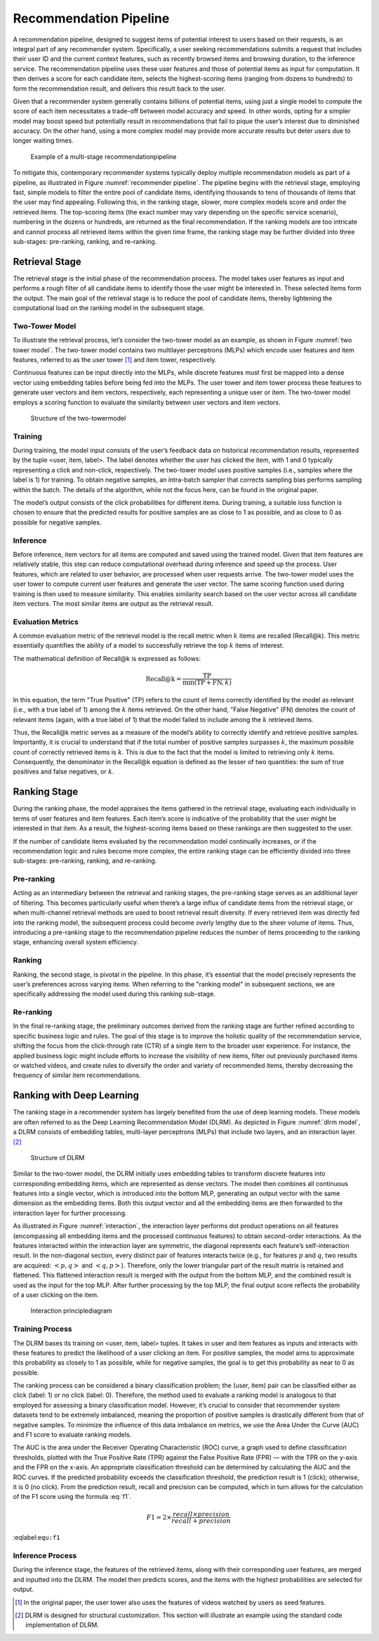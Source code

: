 
Recommendation Pipeline
=======================

A recommendation pipeline, designed to suggest items of potential
interest to users based on their requests, is an integral part of any
recommender system. Specifically, a user seeking recommendations submits
a request that includes their user ID and the current context features,
such as recently browsed items and browsing duration, to the inference
service. The recommendation pipeline uses these user features and those
of potential items as input for computation. It then derives a score for
each candidate item, selects the highest-scoring items (ranging from
dozens to hundreds) to form the recommendation result, and delivers this
result back to the user.

Given that a recommender system generally contains billions of potential
items, using just a single model to compute the score of each item
necessitates a trade-off between model accuracy and speed. In other
words, opting for a simpler model may boost speed but potentially result
in recommendations that fail to pique the user’s interest due to
diminished accuracy. On the other hand, using a more complex model may
provide more accurate results but deter users due to longer waiting
times.

.. _recommender pipeline:

.. figure:: ../img/ch_recommender/recommender_pipeline.png

   Example of a multi-stage recommendationpipeline


To mitigate this, contemporary recommender systems typically deploy
multiple recommendation models as part of a pipeline, as illustrated in
Figure :numref:`recommender pipeline`. The pipeline begins with the
retrieval stage, employing fast, simple models to filter the entire pool
of candidate items, identifying thousands to tens of thousands of items
that the user may find appealing. Following this, in the ranking stage,
slower, more complex models score and order the retrieved items. The
top-scoring items (the exact number may vary depending on the specific
service scenario), numbering in the dozens or hundreds, are returned as
the final recommendation. If the ranking models are too intricate and
cannot process all retrieved items within the given time frame, the
ranking stage may be further divided into three sub-stages: pre-ranking,
ranking, and re-ranking.

Retrieval Stage
---------------

The retrieval stage is the initial phase of the recommendation process.
The model takes user features as input and performs a rough filter of
all candidate items to identify those the user might be interested in.
These selected items form the output. The main goal of the retrieval
stage is to reduce the pool of candidate items, thereby lightening the
computational load on the ranking model in the subsequent stage.

Two-Tower Model
~~~~~~~~~~~~~~~

To illustrate the retrieval process, let’s consider the two-tower model
as an example, as shown in Figure :numref:`two tower model`. The
two-tower model contains two multilayer perceptrons (MLPs) which encode
user features and item features, referred to as the user tower [1]_ and
item tower, respectively.

Continuous features can be input directly into the MLPs, while discrete
features must first be mapped into a dense vector using embedding tables
before being fed into the MLPs. The user tower and item tower process
these features to generate user vectors and item vectors, respectively,
each representing a unique user or item. The two-tower model employs a
scoring function to evaluate the similarity between user vectors and
item vectors.

.. _two tower model:

.. figure:: ../img/ch_recommender/two_tower_model.png

   Structure of the two-towermodel


Training
~~~~~~~~

During training, the model input consists of the user’s feedback data on
historical recommendation results, represented by the tuple <user, item,
label>. The label denotes whether the user has clicked the item, with 1
and 0 typically representing a click and non-click, respectively. The
two-tower model uses positive samples (i.e., samples where the label is
1) for training. To obtain negative samples, an intra-batch sampler that
corrects sampling bias performs sampling within the batch. The details
of the algorithm, while not the focus here, can be found in the original
paper.

The model’s output consists of the click probabilities for different
items. During training, a suitable loss function is chosen to ensure
that the predicted results for positive samples are as close to 1 as
possible, and as close to 0 as possible for negative samples.

Inference
~~~~~~~~~

Before inference, item vectors for all items are computed and saved
using the trained model. Given that item features are relatively stable,
this step can reduce computational overhead during inference and speed
up the process. User features, which are related to user behavior, are
processed when user requests arrive. The two-tower model uses the user
tower to compute current user features and generate the user vector. The
same scoring function used during training is then used to measure
similarity. This enables similarity search based on the user vector
across all candidate item vectors. The most similar items are output as
the retrieval result.

Evaluation Metrics
~~~~~~~~~~~~~~~~~~

A common evaluation metric of the retrieval model is the recall metric
when :math:`k` items are recalled (Recall@k). This metric essentially
quantifies the ability of a model to successfully retrieve the top
:math:`k` items of interest.

The mathematical definition of Recall@k is expressed as follows:

.. math:: \text{Recall@k} = \frac{\text{TP}}{\min(\text{TP} + \text{FN}, k)}

In this equation, the term "True Positive" (TP) refers to the count of
items correctly identified by the model as relevant (i.e., with a true
label of 1) among the :math:`k` items retrieved. On the other hand,
"False Negative" (FN) denotes the count of relevant items (again, with a
true label of 1) that the model failed to include among the :math:`k`
retrieved items.

Thus, the Recall@k metric serves as a measure of the model’s ability to
correctly identify and retrieve positive samples. Importantly, it is
crucial to understand that if the total number of positive samples
surpasses :math:`k`, the maximum possible count of correctly retrieved
items is :math:`k`. This is due to the fact that the model is limited to
retrieving only :math:`k` items. Consequently, the denominator in the
Recall@k equation is defined as the lesser of two quantities: the sum of
true positives and false negatives, or :math:`k`.

Ranking Stage
-------------

During the ranking phase, the model appraises the items gathered in the
retrieval stage, evaluating each individually in terms of user features
and item features. Each item’s score is indicative of the probability
that the user might be interested in that item. As a result, the
highest-scoring items based on these rankings are then suggested to the
user.

If the number of candidate items evaluated by the recommendation model
continually increases, or if the recommendation logic and rules become
more complex, the entire ranking stage can be efficiently divided into
three sub-stages: pre-ranking, ranking, and re-ranking.

Pre-ranking
~~~~~~~~~~~

Acting as an intermediary between the retrieval and ranking stages, the
pre-ranking stage serves as an additional layer of filtering. This
becomes particularly useful when there’s a large influx of candidate
items from the retrieval stage, or when multi-channel retrieval methods
are used to boost retrieval result diversity. If every retrieved item
was directly fed into the ranking model, the subsequent process could
become overly lengthy due to the sheer volume of items. Thus,
introducing a pre-ranking stage to the recommendation pipeline reduces
the number of items proceeding to the ranking stage, enhancing overall
system efficiency.

Ranking
~~~~~~~

Ranking, the second stage, is pivotal in the pipeline. In this phase,
it’s essential that the model precisely represents the user’s
preferences across varying items. When referring to the "ranking model"
in subsequent sections, we are specifically addressing the model used
during this ranking sub-stage.

Re-ranking
~~~~~~~~~~

In the final re-ranking stage, the preliminary outcomes derived from the
ranking stage are further refined according to specific business logic
and rules. The goal of this stage is to improve the holistic quality of
the recommendation service, shifting the focus from the click-through
rate (CTR) of a single item to the broader user experience. For
instance, the applied business logic might include efforts to increase
the visibility of new items, filter out previously purchased items or
watched videos, and create rules to diversify the order and variety of
recommended items, thereby decreasing the frequency of similar item
recommendations.

Ranking with Deep Learning
--------------------------

The ranking stage in a recommender system has largely benefited from the
use of deep learning models. These models are often referred to as the
Deep Learning Recommendation Model (DLRM). As depicted in Figure
:numref:`dlrm model`, a DLRM consists of embedding tables, multi-layer
perceptrons (MLPs) that include two layers, and an interaction
layer. [2]_

.. _dlrm model:

.. figure:: ../img/ch_recommender/dlrm_model.png

   Structure of DLRM


Similar to the two-tower model, the DLRM initially uses embedding tables
to transform discrete features into corresponding embedding items, which
are represented as dense vectors. The model then combines all continuous
features into a single vector, which is introduced into the bottom MLP,
generating an output vector with the same dimension as the embedding
items. Both this output vector and all the embedding items are then
forwarded to the interaction layer for further processing.

As illustrated in Figure :numref:`interaction`, the interaction layer
performs dot product operations on all features (encompassing all
embedding items and the processed continuous features) to obtain
second-order interactions. As the features interacted within the
interaction layer are symmetric, the diagonal represents each feature’s
self-interaction result. In the non-diagonal section, every distinct
pair of features interacts twice (e.g., for features :math:`p` and
:math:`q`, two results are acquired: :math:`<p,q>` and :math:`<q,p>`).
Therefore, only the lower triangular part of the result matrix is
retained and flattened. This flattened interaction result is merged with
the output from the bottom MLP, and the combined result is used as the
input for the top MLP. After further processing by the top MLP, the
final output score reflects the probability of a user clicking on the
item.

.. _interaction:

.. figure:: ../img/ch_recommender/interaction.png

   Interaction principlediagram


Training Process
~~~~~~~~~~~~~~~~

The DLRM bases its training on <user, item, label> tuples. It takes in
user and item features as inputs and interacts with these features to
predict the likelihood of a user clicking an item. For positive samples,
the model aims to approximate this probability as closely to 1 as
possible, while for negative samples, the goal is to get this
probability as near to 0 as possible.

The ranking process can be considered a binary classification problem;
the (user, item) pair can be classified either as click (label: 1) or no
click (label: 0). Therefore, the method used to evaluate a ranking model
is analogous to that employed for assessing a binary classification
model. However, it’s crucial to consider that recommender system
datasets tend to be extremely imbalanced, meaning the proportion of
positive samples is drastically different from that of negative samples.
To minimize the influence of this data imbalance on metrics, we use the
Area Under the Curve (AUC) and F1 score to evaluate ranking models.

The AUC is the area under the Receiver Operating Characteristic (ROC)
curve, a graph used to define classification thresholds, plotted with
the True Positive Rate (TPR) against the False Positive Rate (FPR) —
with the TPR on the y-axis and the FPR on the x-axis. An appropriate
classification threshold can be determined by calculating the AUC and
the ROC curves. If the predicted probability exceeds the classification
threshold, the prediction result is 1 (click); otherwise, it is 0 (no
click). From the prediction result, recall and precision can be
computed, which in turn allows for the calculation of the F1 score using
the formula :eq:`f1`.

.. math:: F1 = 2 \times \frac{recall \times precision}{recall + precision}

:eqlabel:``equ:f1``

Inference Process
~~~~~~~~~~~~~~~~~

During the inference stage, the features of the retrieved items, along
with their corresponding user features, are merged and inputted into the
DLRM. The model then predicts scores, and the items with the highest
probabilities are selected for output.

.. [1]
   In the original paper, the user tower also uses the features of
   videos watched by users as seed features.

.. [2]
   DLRM is designed for structural customization. This section will
   illustrate an example using the standard code implementation of DLRM.
